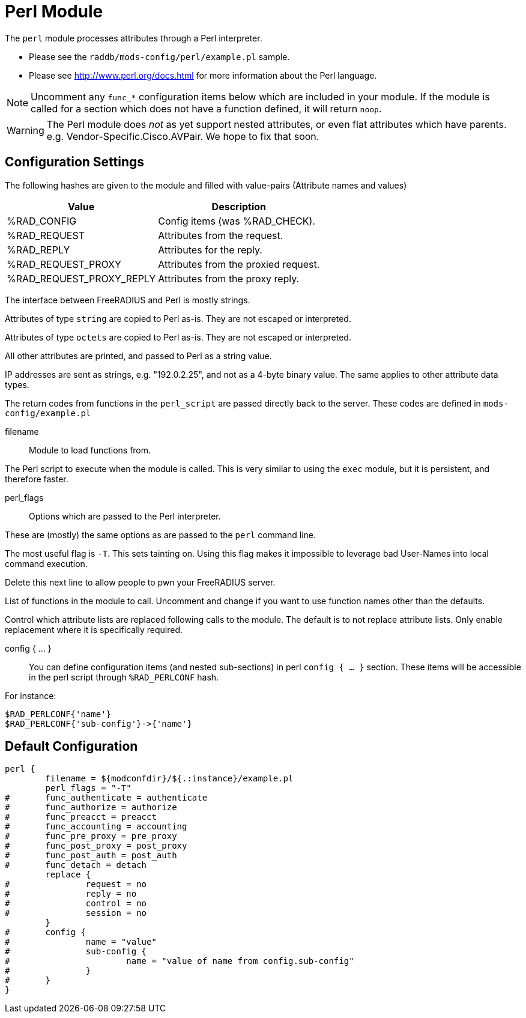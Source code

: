 



= Perl Module

The `perl` module processes attributes through a Perl interpreter.

  * Please see the `raddb/mods-config/perl/example.pl` sample.
  * Please see http://www.perl.org/docs.html for more information about the
Perl language.

NOTE: Uncomment any `func_*` configuration items below which are
included in your module. If the module is called for a section which
does not have a function defined, it will return `noop`.

WARNING: The Perl module does _not_ as yet support nested attributes,
or even flat attributes which have parents.  e.g. Vendor-Specific.Cisco.AVPair.
We hope to fix that soon.



## Configuration Settings

The following hashes are given to the module and
filled with value-pairs (Attribute names and values)

[options="header,autowidth"]
|===
| Value                    | Description
| %RAD_CONFIG              | Config items (was %RAD_CHECK).
| %RAD_REQUEST             | Attributes from the request.
| %RAD_REPLY               | Attributes for the reply.
| %RAD_REQUEST_PROXY       | Attributes from the proxied request.
| %RAD_REQUEST_PROXY_REPLY | Attributes from the proxy reply.
|===

The interface between FreeRADIUS and Perl is mostly strings.

Attributes of type `string` are copied to Perl as-is.
They are not escaped or interpreted.

Attributes of type `octets` are copied to Perl as-is.
They are not escaped or interpreted.

All other attributes are printed, and passed to Perl as a string value.

IP addresses are sent as strings, e.g. "192.0.2.25", and not as a 4-byte
binary value.  The same applies to other attribute data types.

The return codes from functions in the `perl_script` are passed directly back
to the server.  These codes are defined in `mods-config/example.pl`


filename:: Module to load functions from.

The Perl script to execute when the module is called.
This is very similar to using the `exec` module, but it is
persistent, and therefore faster.



perl_flags::

Options which are passed to the Perl interpreter.

These are (mostly) the same options as are passed
to the `perl` command line.

The most useful flag is `-T`.  This sets tainting on.
Using this flag makes it impossible to leverage bad
User-Names into local command execution.

Delete this next line to allow people to pwn your
FreeRADIUS server.



List of functions in the module to call. Uncomment and change if you
want to use function names other than the defaults.



Control which attribute lists are replaced following calls to
the module.
The default is to not replace attribute lists.  Only enable
replacement where it is specifically required.



config { ... }::

You can define configuration items (and nested sub-sections) in perl `config { ... }`
section.
These items will be accessible in the perl script through `%RAD_PERLCONF` hash.

For instance:

[source,perl]
----
$RAD_PERLCONF{'name'}
$RAD_PERLCONF{'sub-config'}->{'name'}
----


== Default Configuration

```
perl {
	filename = ${modconfdir}/${.:instance}/example.pl
	perl_flags = "-T"
#	func_authenticate = authenticate
#	func_authorize = authorize
#	func_preacct = preacct
#	func_accounting = accounting
#	func_pre_proxy = pre_proxy
#	func_post_proxy = post_proxy
#	func_post_auth = post_auth
#	func_detach = detach
	replace {
#		request = no
#		reply = no
#		control = no
#		session = no
	}
#	config {
#		name = "value"
#		sub-config {
#			name = "value of name from config.sub-config"
#		}
#	}
}
```

// Copyright (C) 2025 Network RADIUS SAS.  Licenced under CC-by-NC 4.0.
// This documentation was developed by Network RADIUS SAS.

